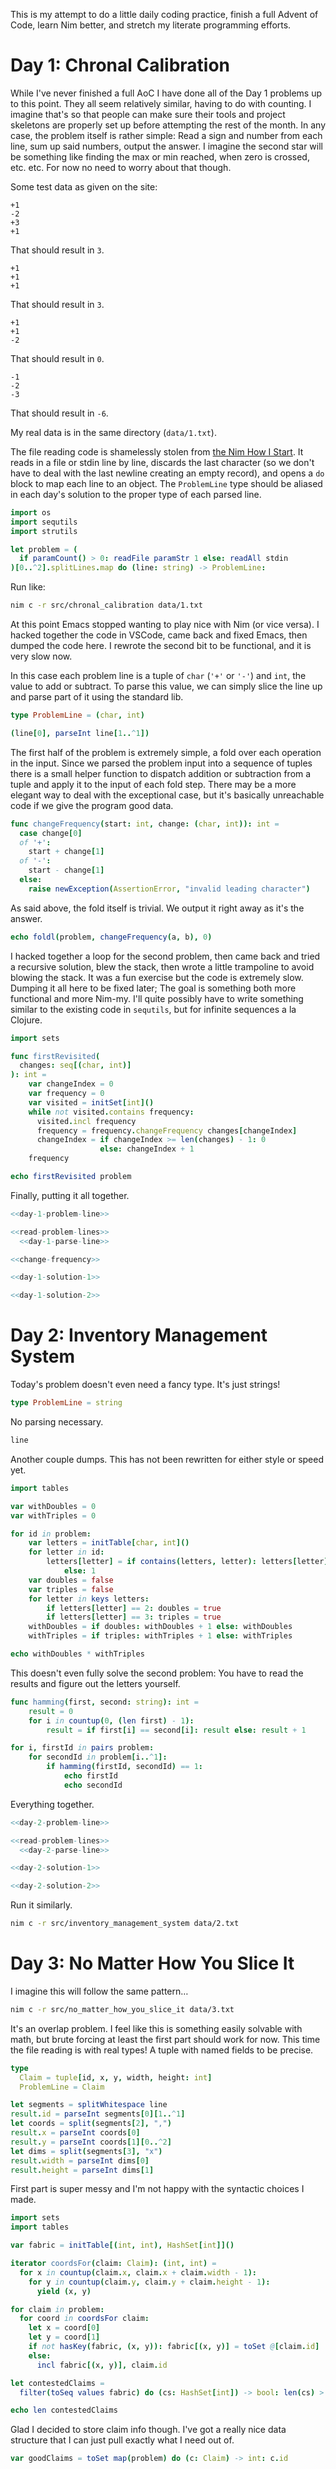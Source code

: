 :PROPERTIES:
:header-args: :noweb yes
:header-args:nim: :comments no
:END:
This is my attempt to do a little daily coding practice, finish a full Advent
of Code, learn Nim better, and stretch my literate programming efforts.
* Day 1: Chronal Calibration
While I've never finished a full AoC I have done all of the Day 1 problems up
to this point. They all seem relatively similar, having to do with
counting. I imagine that's so that people can make sure their tools and
project skeletons are properly set up before attempting the rest of the
month. In any case, the problem itself is rather simple: Read a sign and
number from each line, sum up said numbers, output the answer. I imagine the
second star will be something like finding the max or min reached, when zero
is crossed, etc. etc. For now no need to worry about that though.

Some test data as given on the site:

#+begin_src text :tangle data/test-1-0.txt
  +1
  -2
  +3
  +1
#+end_src

That should result in ~3~.

#+begin_src text :tangle data/test-1-1.txt
  +1
  +1
  +1
#+end_src

That should result in ~3~.

#+begin_src text :tangle data/test-1-2.txt
  +1
  +1
  -2
#+end_src

That should result in ~0~.

#+begin_src text :tangle data/test-1-3.txt
  -1
  -2
  -3
#+end_src

That should result in ~-6~.

My real data is in the same directory (=data/1.txt=).

The file reading code is shamelessly stolen from [[http://howistart.org/posts/nim/1/index.html][the Nim How I Start]]. It
reads in a file or stdin line by line, discards the last character (so we
don't have to deal with the last newline creating an empty record), and opens
a ~do~ block to map each line to an object. The ~ProblemLine~ type should be
aliased in each day's solution to the proper type of each parsed line.

#+name: read-problem-lines
#+begin_src nim
  import os
  import sequtils
  import strutils

  let problem = (
    if paramCount() > 0: readFile paramStr 1 else: readAll stdin
  )[0..^2].splitLines.map do (line: string) -> ProblemLine:
#+end_src

Run like:

#+begin_src sh
  nim c -r src/chronal_calibration data/1.txt
#+end_src

At this point Emacs stopped wanting to play nice with Nim (or vice versa). I
hacked together the code in VSCode, came back and fixed Emacs, then dumped
the code here. I rewrote the second bit to be functional, and it is very slow
now.

In this case each problem line is a tuple of ~char~ (~'+'~ or ~'-'~) and
~int~, the value to add or subtract. To parse this value, we can simply slice
the line up and parse part of it using the standard lib.

#+name: day-1-problem-line
#+begin_src nim
  type ProblemLine = (char, int)
#+end_src

#+name: day-1-parse-line
#+begin_src nim
  (line[0], parseInt line[1..^1])
#+end_src

The first half of the problem is extremely simple, a fold over each operation
in the input. Since we parsed the problem input into a sequence of tuples
there is a small helper function to dispatch addition or subtraction from a
tuple and apply it to the input of each fold step. There may be a more
elegant way to deal with the exceptional case, but it's basically unreachable
code if we give the program good data.

#+name: change-frequency
#+begin_src nim
  func changeFrequency(start: int, change: (char, int)): int =
    case change[0]
    of '+':
      start + change[1]
    of '-':
      start - change[1]
    else:
      raise newException(AssertionError, "invalid leading character")
#+end_src

As said above, the fold itself is trivial. We output it right away as it's
the answer.

#+name: day-1-solution-1
#+begin_src nim
  echo foldl(problem, changeFrequency(a, b), 0)
#+end_src

I hacked together a loop for the second problem, then came back and tried a
recursive solution, blew the stack, then wrote a little trampoline to avoid
blowing the stack. It was a fun exercise but the code is extremely
slow. Dumping it all here to be fixed later; The goal is something both more
functional and more Nim-my. I'll quite possibly have to write something
similar to the existing code in ~sequtils~, but for infinite sequences a la
Clojure.

#+name: day-1-solution-2
#+begin_src nim
  import sets

  func firstRevisited(
    changes: seq[(char, int)]
  ): int =
      var changeIndex = 0
      var frequency = 0
      var visited = initSet[int]()
      while not visited.contains frequency:
        visited.incl frequency
        frequency = frequency.changeFrequency changes[changeIndex]
        changeIndex = if changeIndex >= len(changes) - 1: 0
                      else: changeIndex + 1
      frequency

  echo firstRevisited problem
#+end_src

Finally, putting it all together.

#+begin_src nim :tangle src/chronal_calibration.nim
  <<day-1-problem-line>>

  <<read-problem-lines>>
    <<day-1-parse-line>>

  <<change-frequency>>

  <<day-1-solution-1>>

  <<day-1-solution-2>>
#+end_src
* Day 2: Inventory Management System
Today's problem doesn't even need a fancy type. It's just strings!

#+name: day-2-problem-line
#+begin_src nim
  type ProblemLine = string
#+end_src

No parsing necessary.

#+name: day-2-parse-line
#+begin_src nim
  line
#+end_src

Another couple dumps. This has not been rewritten for either style or speed
yet.

#+name: day-2-solution-1
#+begin_src nim
  import tables

  var withDoubles = 0
  var withTriples = 0

  for id in problem:
      var letters = initTable[char, int]()
      for letter in id:
          letters[letter] = if contains(letters, letter): letters[letter] + 1
              else: 1
      var doubles = false
      var triples = false
      for letter in keys letters:
          if letters[letter] == 2: doubles = true
          if letters[letter] == 3: triples = true
      withDoubles = if doubles: withDoubles + 1 else: withDoubles
      withTriples = if triples: withTriples + 1 else: withTriples

  echo withDoubles * withTriples
#+end_src

This doesn't even fully solve the second problem: You have to read the
results and figure out the letters yourself.

#+name: day-2-solution-2
#+begin_src nim
  func hamming(first, second: string): int =
      result = 0
      for i in countup(0, (len first) - 1):
          result = if first[i] == second[i]: result else: result + 1

  for i, firstId in pairs problem:
      for secondId in problem[i..^1]:
          if hamming(firstId, secondId) == 1:
              echo firstId
              echo secondId
#+end_src

Everything together.

#+begin_src nim :tangle src/inventory_management_system.nim
  <<day-2-problem-line>>

  <<read-problem-lines>>
    <<day-2-parse-line>>

  <<day-2-solution-1>>

  <<day-2-solution-2>>
#+end_src

Run it similarly.

#+begin_src sh
  nim c -r src/inventory_management_system data/2.txt
#+end_src
* Day 3: No Matter How You Slice It
I imagine this will follow the same pattern...

#+begin_src sh
  nim c -r src/no_matter_how_you_slice_it data/3.txt
#+end_src

It's an overlap problem. I feel like this is something easily solvable with
math, but brute forcing at least the first part should work for now. This
time the file reading is with real types! A tuple with named fields to be
precise.

#+name: day-3-problem-line
#+begin_src nim
  type
    Claim = tuple[id, x, y, width, height: int]
    ProblemLine = Claim
#+end_src

#+name: day-3-parse-line
#+begin_src nim
  let segments = splitWhitespace line
  result.id = parseInt segments[0][1..^1]
  let coords = split(segments[2], ",")
  result.x = parseInt coords[0]
  result.y = parseInt coords[1][0..^2]
  let dims = split(segments[3], "x")
  result.width = parseInt dims[0]
  result.height = parseInt dims[1]
#+end_src

First part is super messy and I'm not happy with the syntactic choices I
made.

#+name: day-3-solution-1
#+begin_src nim
  import sets
  import tables

  var fabric = initTable[(int, int), HashSet[int]]()

  iterator coordsFor(claim: Claim): (int, int) =
    for x in countup(claim.x, claim.x + claim.width - 1):
      for y in countup(claim.y, claim.y + claim.height - 1):
        yield (x, y)

  for claim in problem:
    for coord in coordsFor claim:
      let x = coord[0]
      let y = coord[1]
      if not hasKey(fabric, (x, y)): fabric[(x, y)] = toSet @[claim.id]
      else:
        incl fabric[(x, y)], claim.id

  let contestedClaims =
    filter(toSeq values fabric) do (cs: HashSet[int]) -> bool: len(cs) > 1

  echo len contestedClaims
#+end_src

Glad I decided to store claim info though. I've got a really nice data
structure that I can just pull exactly what I need out of.

#+name: day-3-solution-2
#+begin_src nim
  var goodClaims = toSet map(problem) do (c: Claim) -> int: c.id

  for contestedClaim in contestedClaims:
    excl goodClaims, contestedClaim

  echo goodClaims
#+end_src

#+begin_src nim :tangle src/no_matter_how_you_slice_it.nim
  <<day-3-problem-line>>

  <<read-problem-lines>>
    <<day-3-parse-line>>

  <<day-3-solution-1>>

  <<day-3-solution-2>>
#+end_src

#+begin_src text :tangle data/test-3-0.txt
  #1 @ 1,3: 4x4
  #2 @ 3,1: 4x4
  #3 @ 5,5: 2x2
#+end_src
* Day 4: Repose Record
#+begin_src sh
  nim c -r src/repose_record data/4.txt
#+end_src

#+name: day-4-problem-line
#+begin_src nim
  type
    ReposeRecordKind = enum
      rrDuty
      rrWake
      rrSleep
    ReposeRecord = ref ReposeRecordObj
    ReposeRecordObj = object
      year: int
      month: int
      day: int
      hour: int
      minute: int
      case kind: ReposeRecordKind
      of rrDuty: id: int
      of rrWake, rrSleep: nil
    ProblemLine = ReposeRecord
#+end_src

#+name: day-4-parse-line
#+begin_src nim
  result = ReposeRecordObj.new
  let dateSplit = line.split ']'
  let dateTimeSplit = dateSplit[0][1..^1].split ' '
  let dateParts = dateTimeSplit[0].split '-'
  result.year = parseInt dateParts[0]
  result.month = parseInt dateParts[1]
  result.day = parseInt dateParts[2]
  let timeParts = dateTimeSplit[1].split ':'
  result.hour = parseInt timeParts[0]
  result.minute = parseInt timeParts[1]
  let recordParts = dateSplit[1][1..^1].split ' '
  case recordParts[0][0]
  of 'G':
    result.kind = rrDuty
    result.id = parseInt recordParts[1][1..^1]
  of 'f':
    result.kind = rrSleep
  of 'w':
    result.kind = rrWake
  else:
    raise newException(AssertionError, "invalid leading character")
#+end_src

#+name: day-4-solution-1
#+begin_src nim
  import algorithm
  import math
  import tables

  let records = problem.sorted do (x, y: ReposeRecord) -> int:
    result = x.year.cmp y.year
    if result == 0:
      result = x.month.cmp y.month
    if result == 0:
      result = x.day.cmp y.day
    if result == 0:
      result = x.hour.cmp y.hour
    if result == 0:
      result = x.minute.cmp y.minute

  var guards = initTable[int, CountTable[int]]()
  var currentGuard: int
  var lastAsleep: int

  for record in records:
    case record.kind
    of rrDuty:
      currentGuard = record.id
      if not guards.contains currentGuard:
        guards[currentGuard] = initCountTable[int]()
    of rrSleep:
      lastAsleep = record.minute
    of rrWake:
      for minute in lastAsleep.countup(record.minute - 1):
        guards[currentGuard].inc minute

  let sleepyGuards = toSeq(guards.pairs).sorted do (x, y: (int, CountTable[int])) -> int:
    toSeq(x[1].values).sum.cmp toSeq(y[1].values).sum

  let sleepiestGuard = sleepyGuards[^1]

  echo sleepiestGuard[0] * sleepiestGuard[1].largest[0]
#+end_src

#+name: day-4-solution-2
#+begin_src nim
  let consistentGuards = toSeq(guards.pairs).sorted do (x, y: (int, CountTable[int])) -> int:
    let xLargest = if x[1].len == 0: 0 else: x[1].largest[1]
    let yLargest = if y[1].len == 0: 0 else: y[1].largest[1]
    result = xLargest.cmp yLargest

  let mostConsistentGuard = consistentGuards[^1]

  echo mostConsistentGuard[0] * mostConsistentGuard[1].largest[0]
#+end_src

#+begin_src nim :tangle src/repose_record.nim
  <<day-4-problem-line>>

  <<read-problem-lines>>
    <<day-4-parse-line>>

  <<day-4-solution-1>>

  <<day-4-solution-2>>
#+end_src

The test data from the problem page.

#+begin_src text :tangle data/test-4-0.txt
  [1518-11-01 00:00] Guard #10 begins shift
  [1518-11-01 00:05] falls asleep
  [1518-11-01 00:25] wakes up
  [1518-11-01 00:30] falls asleep
  [1518-11-01 00:55] wakes up
  [1518-11-01 23:58] Guard #99 begins shift
  [1518-11-02 00:40] falls asleep
  [1518-11-02 00:50] wakes up
  [1518-11-03 00:05] Guard #10 begins shift
  [1518-11-03 00:24] falls asleep
  [1518-11-03 00:29] wakes up
  [1518-11-04 00:02] Guard #99 begins shift
  [1518-11-04 00:36] falls asleep
  [1518-11-04 00:46] wakes up
  [1518-11-05 00:03] Guard #99 begins shift
  [1518-11-05 00:45] falls asleep
  [1518-11-05 00:55] wakes up
#+end_src

Knock one record out of order to make sure the sorting implementation works.

#+begin_src text :tangle data/test-4-1.txt
  [1518-11-05 00:55] wakes up
  [1518-11-01 00:00] Guard #10 begins shift
  [1518-11-01 00:05] falls asleep
  [1518-11-01 00:25] wakes up
  [1518-11-01 00:30] falls asleep
  [1518-11-01 00:55] wakes up
  [1518-11-01 23:58] Guard #99 begins shift
  [1518-11-02 00:40] falls asleep
  [1518-11-02 00:50] wakes up
  [1518-11-03 00:05] Guard #10 begins shift
  [1518-11-03 00:24] falls asleep
  [1518-11-03 00:29] wakes up
  [1518-11-04 00:02] Guard #99 begins shift
  [1518-11-04 00:36] falls asleep
  [1518-11-04 00:46] wakes up
  [1518-11-05 00:03] Guard #99 begins shift
  [1518-11-05 00:45] falls asleep
#+end_src
* Day 5: Alchemical Reduction
#+begin_src sh
  nim c -r src/alchemical_reduction data/5.txt
#+end_src

This problem's a bit different. The input is all one line: A *big* line. This
means we don't deal with parsing the input line by line but rather as a
stream we can read in character by character.

#+name: read-problem-stream
#+begin_src nim
  import os
  import streams

  var problem: proc(): Stream
  if paramCount() > 0:
    problem = proc (): Stream =
      let problemFile = open paramStr 1
      newFileStream problemFile
  else:
    let stdinString = readAll stdin
    problem = proc (): Stream =
      newStringStream stdinString
#+end_src

The basic operation is to iterate over the stream with ~readChar~.

We use a deque to solve the first problem. Don't like duplicating the loop
code very much, maybe an iterator will be better here eventually. The loop
logic is also super nasty.

#+name: day-5-solution-1
#+begin_src nim
  import deques
  import strutils

  func polymerLength(polymer: iterator(): char): int =
    var reagents = initDeque[char]()
    for nextReagent in polymer():
      if reagents.len() > 0:
        let previousReagent = peekLast reagents
        if toLowerAscii(previousReagent) == toLowerAscii(nextReagent) and previousReagent != nextReagent:
          popLast reagents
        else:
          reagents.addLast nextReagent
      else:
        reagents.addLast nextReagent
    len reagents

  iterator solution1Polymer(): char {.closure.} =
    let inStream = problem()
    var nextReagent = readChar inStream
    while nextReagent != '\n':
      yield nextReagent
      nextReagent = readChar inStream

  echo polymerLength(solution1Polymer)
#+end_src

The second half is real interesting. Could possibly just loop 26 times, once
for each letter, and see what the best result is... First I go back and
change the stream code into a thunk so I can read a file or stdin multiple
times. Then I need to change the first solution into a proc that takes an
iterator. Finally I can write a loop that creates an iterator excluding a
certain reagent and passes it to said proc.

#+name: day-5-solution-2
#+begin_src nim
  func solution2Polymer(exclude: char): iterator(): char {.closure.} =
    (iterator(): char {.closure.} =
       let inStream = problem()
       var nextReagent = readChar inStream
       while nextReagent != '\n':
         if toLowerAscii(nextReagent) != toLowerAscii(exclude):
           yield nextReagent
         nextReagent = readChar inStream)

  var minLength = high(int)

  for reagent in countup('a', 'z'):
    minLength = minLength.min polymerLength solution2Polymer reagent

  echo minLength
#+end_src

#+begin_src nim :tangle src/alchemical_reduction.nim
  <<read-problem-stream>>

  <<day-5-solution-1>>

  <<day-5-solution-2>>
#+end_src
* Day 6: Chronal Coordinates
Find the largest area of points that are closest to a given point by
Manhattan distance but not infinite in number.

#+begin_src sh
  nim c -r src/chronal_coordinates data/6.txt 10000
#+end_src

The input is a simple list of coords.

#+name: day-6-problem-line
#+begin_src nim
  type ProblemLine = tuple[x, y: int]
#+end_src

#+name: day-6-parse-line
#+begin_src nim
  let coords = (line.split ',').map do (n: string) -> int: parseInt n.strip()
  (coords[0], coords[1])
#+end_src

The implementation of manhattan for coords is fairly simple.

#+name: manhattan
#+begin_src nim
  func manhattan(x, y: (int, int)): int =
    abs(x[0] - y[0]) + abs(x[1] - y[1])
#+end_src

Then we find the boundaries of our canvas by finding the min and max
coordinates given.

#+name: day-6-min-max-x-y
#+begin_src nim
  var minX = problem[0][0]
  var maxX = problem[0][0]
  var minY = problem[0][1]
  var maxY = problem[0][1]

  for coord in problem[1..^1]:
    minX = minX.min coord[0]
    maxX = maxX.max coord[0]
    minY = minY.min coord[1]
    maxY = maxY.max coord[1]
#+end_src

Calculate the distances from a given coord to a given point.

#+name: day-6-distances
#+begin_src nim
  proc coordDistances(coord: (int, int)): seq[((int, int), int)] =
    problem.map do (c: (int, int)) -> ((int, int), int):
      (c, c.manhattan coord)
#+end_src

Then we need a function to find the closest given coord to a given point.

#+name: day-6-closest-problem-coord
#+begin_src nim
  import algorithm
  import options

  proc closestProblemCoord(coord: (int, int)): Option[(int, int)] =
    let sortedDistances = coord.coordDistances().sorted do (x, y: ((int, int), int)) -> int:
      x[1].cmp y[1]
    if sortedDistances[0][1] != sortedDistances[1][1]:
      result = some sortedDistances[0][0]
#+end_src

We walk the edges of the grid using the distance function to create a set of
excluded infinite point sets. Certainly there is a way to do this in one
loop? This is pretty compact though so I'm not unhappy. Thought about
short-circuiting in case you land directly on a given coord, but meh. (Could
also do that for the solution loop lower down.)

#+name: day-6-excluded
#+begin_src nim
  import sets

  var infiniteAreas = initSet[(int, int)]()

  for x in countup(minX, maxX):
    for coord in @[(x, minY), (x, maxY)]:
      coord.closestProblemCoord().map do (input: (int, int)):
        infiniteAreas.incl input

  for y in countup(minY, maxY):
    for coord in @[(minX, y), (maxX, y)]:
      coord.closestProblemCoord().map do (input: (int, int)):
        infiniteAreas.incl input
#+end_src

Then we can get to solving by checking all the other points. It can probably
be solved more efficiently, IDK.

#+name: day-6-solution-1
#+begin_src nim
  import tables

  var areas = initCountTable[(int, int)]()

  for x in countup(minX + 1, maxX - 1):
    for y in countup(minY + 1, maxY - 1):
      let coord = (x, y)
      coord.closestProblemCoord().map do (input: (int, int)):
        if not infiniteAreas.contains input:
          areas.inc input

  areas.sort()

  echo toSeq(areas.values)[0]
#+end_src

Hiccup. The second solution requires we use an out-of-input-file-band value
as part of our behavior. Pull in another arg or stdin!

#+name: day-6-solution-2
#+begin_src nim
  let maxDistance = if paramCount() > 1:
                      parseInt paramStr 2
                    else:
                      echo "max distance"
                      parseInt strip readAll stdin
  var closeArea = 0

  for x in countup(minX, maxX):
    for y in countup(minY, maxY):
      let coord = (x, y)
      let totalDistance = coord.coordDistances().foldl(a + b[1], 0)
      if totalDistance < maxDistance:
        inc closeArea

  echo closeArea
#+end_src

#+begin_src nim :tangle src/chronal_coordinates.nim
  <<day-6-problem-line>>

  <<read-problem-lines>>
    <<day-6-parse-line>>

  <<manhattan>>

  <<day-6-min-max-x-y>>

  <<day-6-distances>>

  <<day-6-closest-problem-coord>>

  <<day-6-excluded>>

  <<day-6-solution-1>>

  <<day-6-solution-2>>
#+end_src

Test data should result in ~17~.
* Day 7: The Sum of Its Parts
Resolve conflicts in graph by doing alphabetically primary steps first.

#+begin_src sh
  nim c -r src/the_sum_of_its_parts data/7.txt 5 61
#+end_src

There's a lot of text in the file, but in essence each line describes one
dependency relationship.

#+name: day-7-problem-line
#+begin_src nim
  type ProblemLine = tuple[step, dependsOn: char]
#+end_src

#+name: day-7-parse-line
#+begin_src nim
  let words = line.split ' '
  (words[7][0], words[1][0])
#+end_src

I slightly misunderstood the problem's alphabetizing constraint, but it opens
up what I think of as a relatively elegant solution. Seed a table of
relatioships then loop through it until it is empty.

#+name: day-7-solution-1
#+begin_src nim
  import algorithm
  import options
  import tables
  import sets

  var dependencies = initTable[char, HashSet[char]]()

  for dependency in problem:
    if not dependencies.contains dependency.step:
      dependencies[dependency.step] = initSet[char]()
    if not dependencies.contains dependency.dependsOn:
      dependencies[dependency.dependsOn] = initSet[char]()
    dependencies[dependency.step].incl dependency.dependsOn

  func nextStep(dependencies: Table): Option[char] =
    let validSteps = toSeq(dependencies.pairs).filter do (pair: (char, HashSet[char])) -> bool:
      len(pair[1]) == 0
    let sortedSteps = validSteps.sorted do (x, y: (char, HashSet[char])) -> int:
      x[0].cmp y[0]
    if len(sortedSteps) > 0:
      result = some(sortedSteps[0][0])

  var instructions = ""

  while len(dependencies) > 0:
    let step = get nextStep dependencies
    instructions &= step
    dependencies.del step
    for k in dependencies.keys:
      dependencies[k].excl step

  echo instructions
#+end_src

UGH MORE ARGUMENTS BUT NOW THERE ARE TWO.

Thankfully the way I wrote this makes it rather easy to solve the problem.
We just need to change the loop so the second part only happens when a worker
finishes a step.

This is a good opportunity to use a heap but I'm too lazy to do that for just
five elves.

#+name: day-7-solution-2
#+begin_src nim
  let elfCount = if paramCount() > 1:
                   parseInt paramStr 2
                 else:
                   echo "elf count"
                   parseInt strip readAll stdin

  let timeForA = if paramCount() > 2:
                   parseInt paramStr 3
                 else:
                   echo "time to perform step A"
                   parseInt strip readAll stdin

  for dependency in problem:
    if not dependencies.contains dependency.step:
      dependencies[dependency.step] = initSet[char]()
    if not dependencies.contains dependency.dependsOn:
      dependencies[dependency.dependsOn] = initSet[char]()
    dependencies[dependency.step].incl dependency.dependsOn

  var time = 0
  var elves: seq[(char, int)] = @[]

  func timeFor(timeForA: int, step: char): int =
    timeForA + (ord(step) - ord('A'))

  while len(dependencies) + len(elves) > 0:
    for i, elf in elves:
      if elf[1] == time:
        let step = elf[0]
        for k in dependencies.keys:
          dependencies[k].excl step
        elves.del i
    if len(elves) < elfCount:
      let step = nextStep dependencies
      if isSome step:
        elves.add (get step, time + timeForA.timeFor get step)
        dependencies.del get step
        continue
    inc time

  echo time - 1
#+end_src

#+begin_src nim :tangle src/the_sum_of_its_parts.nim
  <<day-7-problem-line>>

  <<read-problem-lines>>
    <<day-7-parse-line>>

  <<day-7-solution-1>>

  <<day-7-solution-2>>
#+end_src

Test data should result in ~CABDFE~.
* Day 8: Memory Maneuver
#+begin_src sh
  nim c -r src/memory_maneuver data/8.txt
#+end_src

We're reusing the problem stream from day 5, but creating an iterator to
consume the integers on top of it.

#+name: problem-ints
#+begin_src nim
  import strutils

  iterator problemInts(): int {.closure.} =
    let inStream = problem()
    var next = readChar inStream
    var num = ""
    while next != '\n':
      if next == ' ':
        yield parseInt num
        num = ""
      else:
        num &= next
      next = readChar inStream
    yield parseInt num
#+end_src

Building the tree is pretty simple stuff. I remember a fully recursive way to
do it from school but based on Nim's iterators I think it's simpler just to
do it partially imperatively.

#+name: day-8-build-tree
#+begin_src nim
  type
    Header = tuple[children, metadata: int]
    Node = ref object
      header: Header
      children: seq[Node]
      metadata: seq[int]

  var treeSource = problemInts

  proc buildTree(source: iterator(): int): Node =
    new result
    result.header.children = treeSource()
    result.header.metadata = treeSource()
    for _ in 1.countup result.header.children:
      result.children.add buildTree source
    for _ in 1.countup result.header.metadata:
      result.metadata.add treeSource()

  var root = buildTree treeSource
#+end_src

#+name: day-8-solution-1
#+begin_src nim
  import math
  import sequtils

  func metadataSum(tree: Node): int =
    sum(tree.metadata) + sum(tree.children.map metadataSum)

  echo metadataSum root
#+end_src

#+name: day-8-solution-2
#+begin_src nim
  func nodeValue(tree: Node): int =
    if len(tree.children) == 0:
      result = sum tree.metadata
    else:
      for nodeRef in tree.metadata:
        let nodeIdx = nodeRef - 1
        if nodeIdx < len(tree.children):
          result += nodeValue tree.children[nodeIdx]

  echo nodeValue root
#+end_src

#+begin_src nim :tangle src/memory_maneuver.nim
  <<read-problem-stream>>

  <<problem-ints>>

  <<day-8-build-tree>>

  <<day-8-solution-1>>

  <<day-8-solution-2>>
#+end_src

Test data should result in ~138~.
* Day 9: Marble Mania
#+begin_src sh
  nim c -r src/marble_mania data/9.txt
#+end_src

We just need to pull out two values from the input, nothing fancy.

#+name: day-9-problem-line
#+begin_src nim
  type ProblemLine = tuple[players, highMarble: int]
#+end_src

#+name: day-9-parse-line
#+begin_src nim
  let tokens = line.split ' '
  (parseInt tokens[0], parseInt tokens[6])
#+end_src

#+name: day-9-solution-1
#+begin_src nim
  let players = problem[0].players
  let highMarble = problem[0].highMarble

  type Marble = ref object
    value: int
    clockwise: Marble
    counterClockwise: Marble

  func playGame(players, highMarble: int): seq[int] =
    for _ in 1.countup players:
      result.add 0
    var currentPlayer = 0
    var currentMarble = new Marble
    currentMarble.value = 0
    currentMarble.clockwise = currentMarble
    currentMarble.counterClockwise = currentMarble
    for marble in 1.countup highMarble:
      if marble mod 23 == 0:
        result[currentPlayer] += marble
        for _ in 1.countup 7:
          currentMarble = currentMarble.counterClockwise
        result[currentPlayer] += currentMarble.value
        currentMarble.counterClockwise.clockwise = currentMarble.clockwise
        currentMarble.clockwise.counterClockwise = currentMarble.counterClockwise
        currentMarble = currentMarble.clockwise
      else:
        var newMarble = new Marble
        newMarble.value = marble
        currentMarble = currentMarble.clockwise
        currentMarble.clockwise.counterClockwise = newMarble
        newMarble.clockwise = currentMarble.clockwise
        currentMarble.clockwise = newMarble
        newMarble.counterClockwise = currentMarble
        currentMarble = currentMarble.clockwise
      inc currentPlayer
      if currentPlayer == len result: currentPlayer = 0

  echo max playGame(players, highMarble)
#+end_src

I was spoiled into using a doubly linked list of course.

#+name: day-9-solution-2
#+begin_src nim
  echo max playGame(players, highMarble * 100)
#+end_src

#+begin_src nim :tangle src/marble_mania.nim
  <<day-9-problem-line>>

  <<read-problem-lines>>
    <<day-9-parse-line>>

  <<day-9-solution-1>>

  <<day-9-solution-2>>
#+end_src

Test data is on the page. The one in the test file should give ~32~.
* Day 13: Mine Cart Madness
#+begin_src sh
  nim c -r src/mine_cart_madness data/13.txt
#+end_src

Another simulation problem. I'm skipping from day 9 to here, and think this
problem seems simple. Maybe I'm getting a grasp on the type of the problem,
maybe it's coincidental, maybe the second part will knock my socks off. In
any case we can neatly separate the track and cart parts of the problem. I'll
parse each line as a row just because it's easier to deal with. Could also
stream in each character. Track segments go in a sparse matrix, carts go in a
sequence that we'll sort.

We need a special place to store starting cart locations, so the line parsing
will be effectful anyway. This means the ~ProblemLine~ type itself is empty.

#+name: day-13-problem-line
#+begin_src nim
  import tables

  type
    TrackSegment = enum
      Verti
      Horiz
      DiagR
      DiagL
      Inter
    CartDirection = enum
      N
      E
      S
      W
    Coord = tuple[col, row: int]
    Track = Table[Coord, TrackSegment]
    TurnDirection = enum
      Left
      Right
      Straight
    CartSimulation = tuple
      loc: Coord
      dir: CartDirection
      lastTurn: TurnDirection
      alive: bool
    TrackSimulation = tuple
      track: Track
      carts: seq[CartSimulation]
    ProblemLine = bool

  var startingCarts: seq[(Coord, CartDirection)]
  var track = initTable[Coord, TrackSegment]()

  var row = 0
#+end_src

#+name: day-13-parse-line
#+begin_src nim
  var col = 0

  for c in line:
    case c
    of '|':
      track[(col, row)] = Verti
    of '-':
      track[(col, row)] = Horiz
    of '/':
      track[(col, row)] = DiagR
    of '\\':
      track[(col, row)] = DiagL
    of '+':
      track[(col, row)] = Inter
    of '^':
      track[(col, row)] = Verti
      startingCarts.add ((col, row), N)
    of 'v':
      track[(col, row)] = Verti
      startingCarts.add ((col, row), S)
    of '>':
      track[(col, row)] = Horiz
      startingCarts.add ((col, row), E)
    of '<':
      track[(col, row)] = Horiz
      startingCarts.add ((col, row), W)
    else: discard
    inc col

  inc row
#+end_src

OK, that's the data structure we want. Now the functions necessary to run the
simulation. According to the problem specification that means another format
for storing carts with information about their last turn. Also a way to sort
that list of carts by row then column. Also a way to choose which direction a
cart goes. Also a way to determine if that resulted in a crash. All right,
let's write them. The types have been added above so we can use them in
parsing the track.

#+name: day-13-simulation-funcs
#+begin_src nim
  import algorithm

  proc sort(carts: var seq[CartSimulation]) =
    carts.sort do (x, y: CartSimulation) -> int:
      result = x.loc.row.cmp y.loc.row
      if result == 0:
        result = x.loc.col.cmp y.loc.col

  func nextLocation(cart: CartSimulation): Coord =
    case cart.dir
    of N: (cart.loc.col, cart.loc.row - 1)
    of E: (cart.loc.col + 1, cart.loc.row)
    of S: (cart.loc.col, cart.loc.row + 1)
    of W: (cart.loc.col - 1, cart.loc.row)

  proc turn(cart: var CartSimulation): TurnDirection =
    case cart.lastTurn
    of Left:
      result = Straight
    of Straight:
      result = Right
    of Right:
      result = Left
    cart.lastTurn = result

  proc move(track: Track, cart: var CartSimulation) =
    let endCoord = nextLocation cart
    let newDirection = case cart.dir
                       of N:
                         case track[endCoord]
                         of Verti: N
                         of DiagR: E
                         of DiagL: W
                         of Inter:
                           case turn cart
                           of Left: W
                           of Straight: N
                           of Right: E
                         else: raise newException(AssertionError, "bad turn")
                       of E:
                         case track[endCoord]
                         of Horiz: E
                         of DiagR: N
                         of DiagL: S
                         of Inter:
                           case turn cart
                           of Left: N
                           of Straight: E
                           of Right: S
                         else: raise newException(AssertionError, "bad turn")
                       of S:
                         case track[endCoord]
                         of Verti: S
                         of DiagR: W
                         of DiagL: E
                         of Inter:
                           case turn cart
                           of Left: E
                           of Straight: S
                           of Right: W
                         else: raise newException(AssertionError, "unreachable")
                       of W:
                         case track[endCoord]
                         of Horiz: W
                         of DiagR: S
                         of DiagL: N
                         of Inter:
                           case turn cart
                           of Left: S
                           of Straight: W
                           of Right: N
                         else: raise newException(AssertionError, "bad turn")
    cart.loc = endCoord
    cart.dir = newDirection
#+end_src

#+name: day-13-solution-1
#+begin_src nim
  proc solution1() =
    var solution1Sim: TrackSimulation = (track, @[])
    for cart in startingCarts:
      solution1Sim.carts.add (cart[0], cart[1], Right, true)
    while true:
      sort solution1Sim.carts
      for i in 0 ..< solution1Sim.carts.len:
        solution1Sim.track.move solution1Sim.carts[i]
        let crash = solution1Sim.carts.filter do (c: CartSimulation) -> bool:
          c.loc == solution1Sim.carts[i].loc
        if len(crash) > 1:
          echo crash[0].loc
          return

  solution1()
#+end_src

What a merciful problem. We just have to treat crashes differently. Woo.

That paragraph aged HORRIBLY.

#+name: day-13-solution-2
#+begin_src nim
  import sets

  proc solution2() =
    var sim: TrackSimulation = (track, @[])
    for cart in startingCarts:
      sim.carts.add (cart[0], cart[1], Right, true)
    while true:
      sort sim.carts
      for i in 0 ..< sim.carts.len:
        if sim.carts[i].alive:
          sim.track.move sim.carts[i]
          let crash = sim.carts.filter do (c: CartSimulation) -> bool:
            c.alive and c.loc == sim.carts[i].loc
          if len(crash) > 1:
            var removed = 0
            for j in 0 ..< sim.carts.len:
              if sim.carts[j].loc == crash[0].loc and sim.carts[j].alive and removed < 2:
                inc removed
                sim.carts[j].alive = false
      var alive = sim.carts.filter do (c: CartSimulation) -> bool:
        c.alive
      if len(alive) == 1:
        echo alive[0].loc
        return

  solution2()
#+end_src

New test file, it should result in ~6,4~.

#+begin_src nim :tangle src/mine_cart_madness.nim
  <<day-13-problem-line>>

  <<read-problem-lines>>
    <<day-13-parse-line>>

  <<day-13-simulation-funcs>>

  <<day-13-solution-1>>

  <<day-13-solution-2>>
#+end_src

Test data should result in ~7,3~.
* Day 14: Chocolate Charts
#+begin_src sh
  nim c -r src/chocolate_charts 077201
#+end_src

This is a weird one. Pretty sure we don't need to worry about a linked list
as the list of scores is append-only. Reading in the problem is slightly
different as it's just a number. I've cheated by reading about the second
problem a little, so I know the leading 0 in my problem is meaningful the
second time around.

#+name: day-14-problem
#+begin_src nim
  import os

  let problem = paramStr 1
#+end_src

#+name: day-14-solution-1
#+begin_src nim
  import sequtils
  import strutils

  proc combine(recipes: var seq[int], elf1Current, elf2Current: int) =
    let newRecipes = recipes[elf1Current] + recipes[elf2Current]
    let digits = ($newRecipes).map(func (c: char): string = $c).map parseInt
    for digit in digits:
      recipes.add digit


  func solution1(recipesToTry: int): string =
    var recipes = @[3, 7]
    var elf1Current = 0
    var elf2Current = 1
    while recipesToTry + 10 >= len recipes:
      recipes.combine elf1Current, elf2Current
      elf1Current += recipes[elf1Current] + 1
      elf2Current += recipes[elf2Current] + 1
      elf1Current = elf1Current mod len recipes
      elf2Current = elf2Current mod len recipes
    recipes[recipesToTry..recipesToTry+9].map(func (s: int): string = $s).join ""

  echo solution1 parseInt problem
#+end_src

The maximum added score is ~9 + 9~ or ~18~, so we only need to check back one
step in the score list. Ugly math but it works!

#+name: day-14-solution-2
#+begin_src nim
  func solution2(scoresToSearch: seq[int]): int =
    var recipes = @[3, 7]
    var elf1Current = 0
    var elf2Current = 1
    while true:
      recipes.combine elf1Current, elf2Current
      elf1Current += recipes[elf1Current] + 1
      elf2Current += recipes[elf2Current] + 1
      elf1Current = elf1Current mod len recipes
      elf2Current = elf2Current mod len recipes
      if len(scoresToSearch) <= len(recipes):
        if len(scoresToSearch) < len(recipes) and scoresToSearch == recipes[^(len(scoresToSearch)+1)..^2]:
          return len(recipes) - len(scoresToSearch) - 1
        if scoresToSearch == recipes[^len(scoresToSearch)..^1]:
          return len(recipes) - len(scoresToSearch)

  echo solution2 problem.map(func (c: char): int = parseInt $c)
#+end_src

#+begin_src nim :tangle src/chocolate_charts.nim
  <<day-14-problem>>

  <<day-14-solution-1>>

  <<day-14-solution-2>>
#+end_src

See test data on the page, no file to download.
* Day 15: Beverage Bandits
Got some extra test data from Reddit. The answers for =test-15-0.txt= and
=test-15-1.txt= respectively should be:

#+begin_example
  67
#+end_example

#+begin_example
  71
#+end_example
* TODO ECS for gamey day.
https://gist.github.com/mvanga/4b01cc085d9d16c3da68d289496e773f
* TODO [[https://github.com/MichalMarsalek/Advent-of-code/tree/master/2021/Nim][Someone's nice and fast solutions for 2021]].

